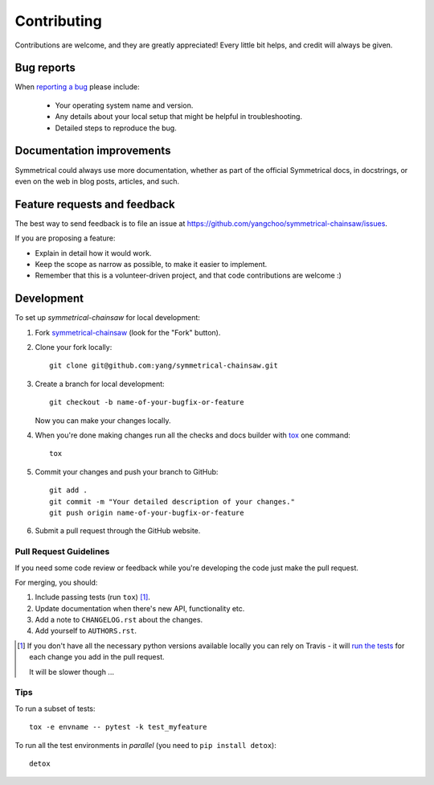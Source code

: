 ============
Contributing
============

Contributions are welcome, and they are greatly appreciated! Every
little bit helps, and credit will always be given.

Bug reports
===========

When `reporting a bug <https://github.com/yangchoo/symmetrical-chainsaw/issues>`_ please include:

    * Your operating system name and version.
    * Any details about your local setup that might be helpful in troubleshooting.
    * Detailed steps to reproduce the bug.

Documentation improvements
==========================

Symmetrical could always use more documentation, whether as part of the
official Symmetrical docs, in docstrings, or even on the web in blog posts,
articles, and such.

Feature requests and feedback
=============================

The best way to send feedback is to file an issue at https://github.com/yangchoo/symmetrical-chainsaw/issues.

If you are proposing a feature:

* Explain in detail how it would work.
* Keep the scope as narrow as possible, to make it easier to implement.
* Remember that this is a volunteer-driven project, and that code contributions are welcome :)

Development
===========

To set up `symmetrical-chainsaw` for local development:

1. Fork `symmetrical-chainsaw <https://github.com/yangchoo/symmetrical-chainsaw>`_
   (look for the "Fork" button).
2. Clone your fork locally::

    git clone git@github.com:yang/symmetrical-chainsaw.git

3. Create a branch for local development::

    git checkout -b name-of-your-bugfix-or-feature

   Now you can make your changes locally.

4. When you're done making changes run all the checks and docs builder with `tox <https://tox.readthedocs.io/en/latest/install.html>`_ one command::

    tox

5. Commit your changes and push your branch to GitHub::

    git add .
    git commit -m "Your detailed description of your changes."
    git push origin name-of-your-bugfix-or-feature

6. Submit a pull request through the GitHub website.

Pull Request Guidelines
-----------------------

If you need some code review or feedback while you're developing the code just make the pull request.

For merging, you should:

1. Include passing tests (run ``tox``) [1]_.
2. Update documentation when there's new API, functionality etc.
3. Add a note to ``CHANGELOG.rst`` about the changes.
4. Add yourself to ``AUTHORS.rst``.

.. [1] If you don't have all the necessary python versions available locally you can rely on Travis - it will
       `run the tests <https://travis-ci.org/yangchoo/symmetrical-chainsaw/pull_requests>`_ for each change you add in the pull request.

       It will be slower though ...

Tips
----

To run a subset of tests::

    tox -e envname -- pytest -k test_myfeature

To run all the test environments in *parallel* (you need to ``pip install detox``)::

    detox
